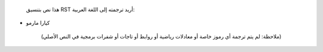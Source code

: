   هذا نص بتنسيق RST أريد ترجمته إلى اللغة العربية:

- كيارا مارمو

    (ملاحظة: لم يتم ترجمة أي رموز خاصة أو معادلات رياضية أو روابط أو تاجات أو شفرات برمجية في النص الأصلي)
